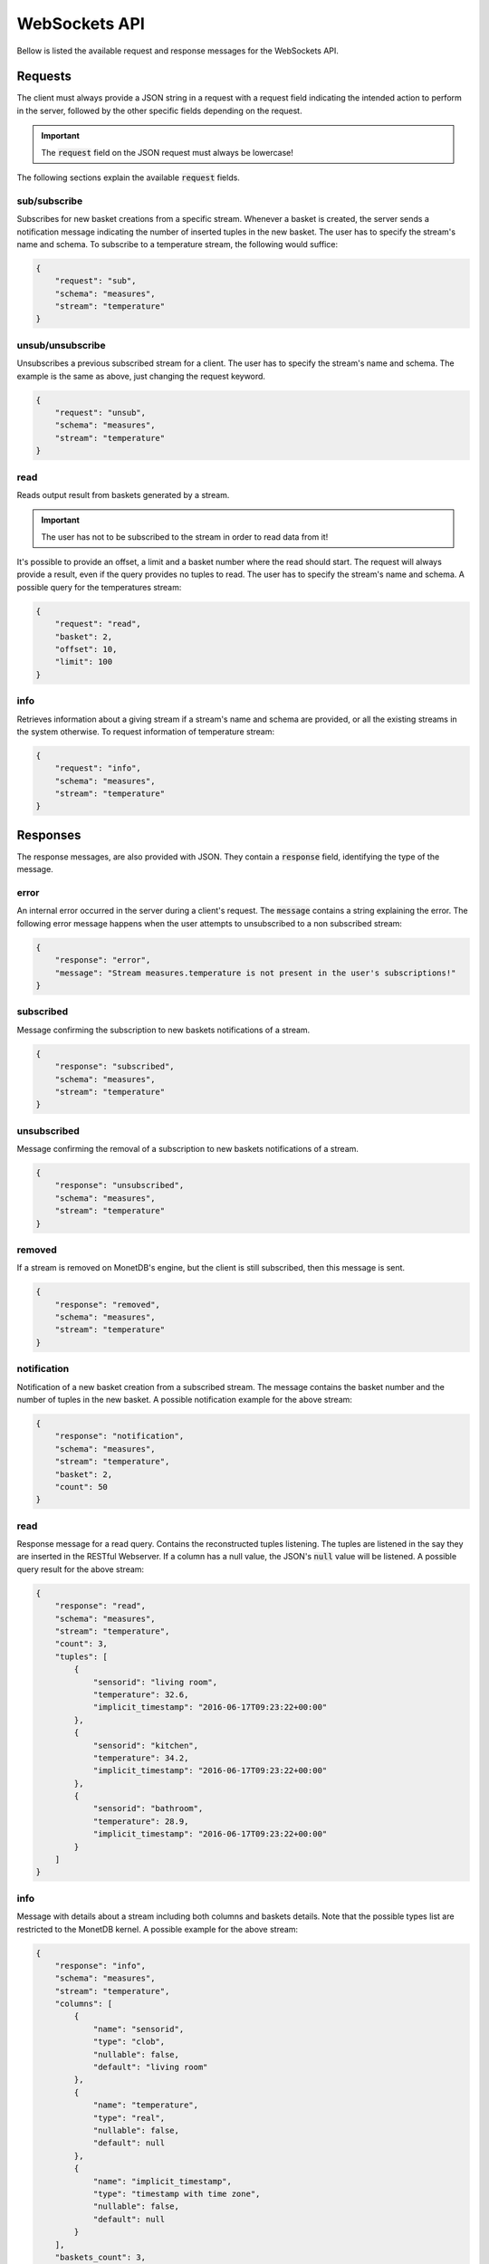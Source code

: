.. _websockets_api:

**************
WebSockets API
**************

Bellow is listed the available request and response messages for the WebSockets API.

Requests
========

The client must always provide a JSON string in a request with a request field indicating the intended action to perform in the server, followed by the other specific fields depending on the request.

.. important:: The :code:`request` field on the JSON request must always be lowercase!

The following sections explain the available :code:`request` fields.

sub/subscribe
-------------

Subscribes for new basket creations from a specific stream. Whenever a basket is created, the server sends a notification message indicating the number of inserted tuples in the new basket. The user has to specify the stream's name and schema. To subscribe to a temperature stream, the following would suffice:

.. code-block:: json

    {
        "request": "sub",
        "schema": "measures",
        "stream": "temperature"
    }

unsub/unsubscribe
-----------------

Unsubscribes a previous subscribed stream for a client. The user has to specify the stream's name and schema. The example is the same as above, just changing the request keyword.

.. code-block:: json

    {
        "request": "unsub",
        "schema": "measures",
        "stream": "temperature"
    }

read
----

Reads output result from baskets generated by a stream.

.. important:: The user has not to be subscribed to the stream in order to read data from it!

It's possible to provide an offset, a limit and a basket number where the read should start. The request will always provide a result, even if the query provides no tuples to read. The user has to specify the stream's name and schema. A possible query for the temperatures stream:

.. code-block:: json

    {
        "request": "read",
        "basket": 2,
        "offset": 10,
        "limit": 100
    }

info
----

Retrieves information about a giving stream if a stream's name and schema are provided, or all the existing streams in the system otherwise. To request information of temperature stream:

.. code-block:: json

    {
        "request": "info",
        "schema": "measures",
        "stream": "temperature"
    }

Responses
=========

The response messages, are also provided with JSON. They contain a :code:`response` field, identifying the type of the message.

error
-----

An internal error occurred in the server during a client's request. The :code:`message` contains a string explaining the error. The following error message happens when the user attempts to unsubscribed to a non subscribed stream:

.. code-block:: json

    {
        "response": "error",
        "message": "Stream measures.temperature is not present in the user's subscriptions!"
    }

subscribed
----------

Message confirming the subscription to new baskets notifications of a stream.

.. code-block:: json

    {
        "response": "subscribed",
        "schema": "measures",
        "stream": "temperature"
    }

unsubscribed
------------

Message confirming the removal of a subscription to new baskets notifications of a stream.

.. code-block:: json

    {
        "response": "unsubscribed",
        "schema": "measures",
        "stream": "temperature"
    }

removed
-------

If a stream is removed on MonetDB's engine, but the client is still subscribed, then this message is sent.

.. code-block:: json

    {
        "response": "removed",
        "schema": "measures",
        "stream": "temperature"
    }

notification
------------

Notification of a new basket creation from a subscribed stream. The message contains the basket number and the number of tuples in the new basket. A possible notification example for the above stream:

.. code-block:: json

    {
        "response": "notification",
        "schema": "measures",
        "stream": "temperature",
        "basket": 2,
        "count": 50
    }

read
----

Response message for a read query. Contains the reconstructed tuples listening. The tuples are listened in the say they are inserted in the RESTful Webserver. If a column has a null value, the JSON's :code:`null` value will be listened. A possible query result for the above stream:

.. code-block:: json

    {
        "response": "read",
        "schema": "measures",
        "stream": "temperature",
        "count": 3,
        "tuples": [
            {
                "sensorid": "living room",
                "temperature": 32.6,
                "implicit_timestamp": "2016-06-17T09:23:22+00:00"
            },
            {
                "sensorid": "kitchen",
                "temperature": 34.2,
                "implicit_timestamp": "2016-06-17T09:23:22+00:00"
            },
            {
                "sensorid": "bathroom",
                "temperature": 28.9,
                "implicit_timestamp": "2016-06-17T09:23:22+00:00"
            }
        ]
    }

info
----

Message with details about a stream including both columns and baskets details. Note that the possible types list are restricted to the MonetDB kernel. A possible example for the above stream:

.. code-block:: json

    {
        "response": "info",
        "schema": "measures",
        "stream": "temperature",
        "columns": [
            {
                "name": "sensorid",
                "type": "clob",
                "nullable": false,
                "default": "living room"
            },
            {
                "name": "temperature",
                "type": "real",
                "nullable": false,
                "default": null
            },
            {
                "name": "implicit_timestamp",
                "type": "timestamp with time zone",
                "nullable": false,
                "default": null
            }
        ],
        "baskets_count": 3,
        "baskets_listing": [
            {
                "number": 1,
                "count": 20
            },
            {
                "number": 2,
                "count": 25
            },
            {
                "number": 3,
                "count": 12
            }
        ]
    }

data
----

Returns a info message regarding all the streams in the system. An example with the temperatures stream:

.. code-block:: json

    {
        "response": "data",
        "streams_count": 1,
        "streams_listing": [
            "schema": "measures",
            "stream": "temperature",
            "columns": [
                {
                    "name": "sensorid",
                    "type": "clob",
                    "nullable": false,
                    "default": "living room"
                },
                {
                    "name": "temperature",
                    "type": "real",
                    "nullable": false,
                    "default": null
                },
                {
                    "name": "implicit_timestamp",
                    "type": "timestamp with time zone",
                    "nullable": false,
                    "default": null
                }
            ],
            "baskets_count": 3,
            "baskets_listing": [
                {
                    "number": 1,
                    "count": 20
                },
                {
                    "number": 2,
                    "count": 25
                },
                {
                    "number": 3,
                    "count": 12
                }
            ]
        ]
    }

